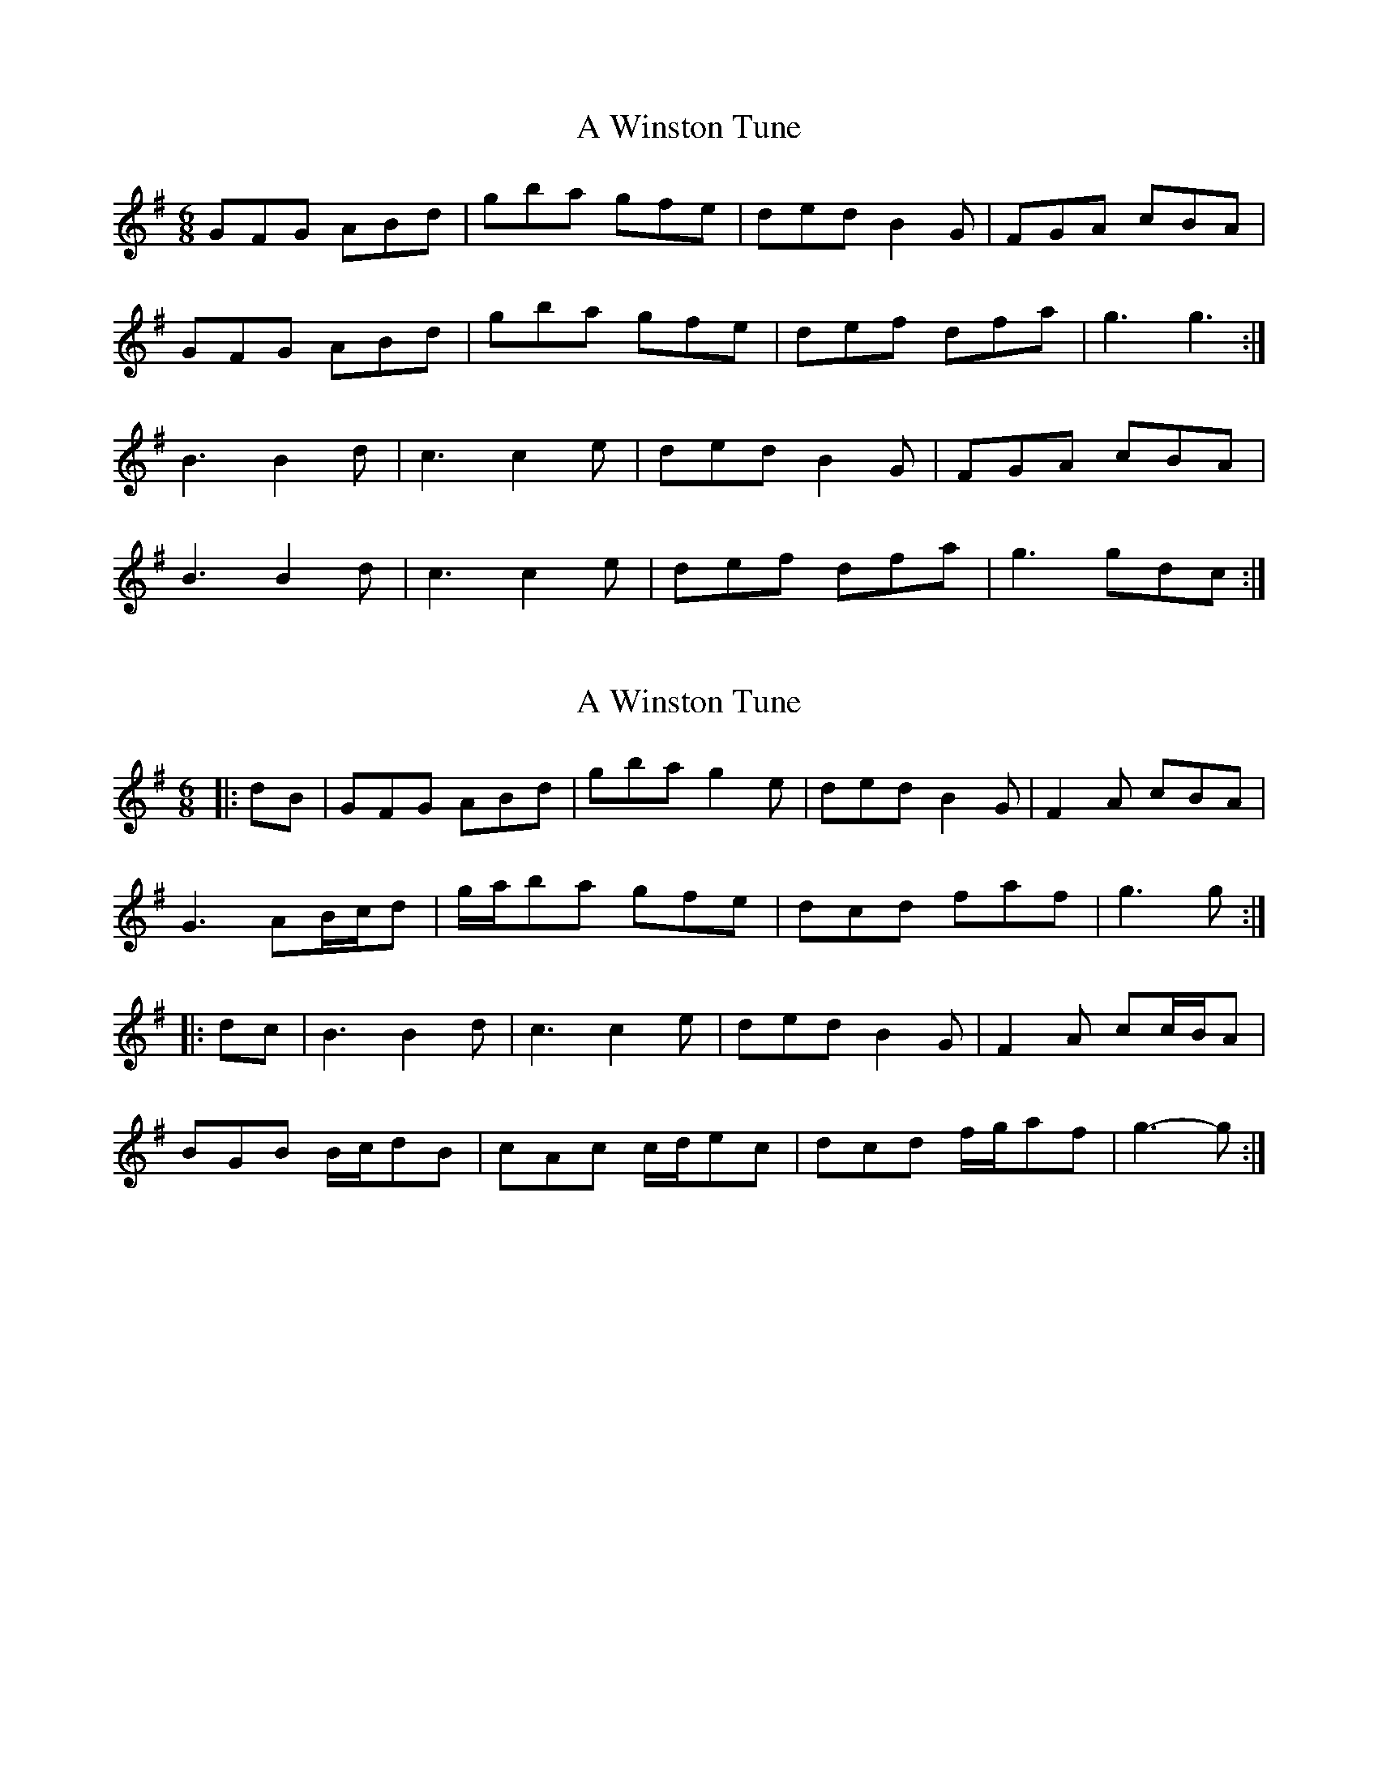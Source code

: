 X: 1
T: A Winston Tune
Z: Amy J
S: https://thesession.org/tunes/8236#setting8236
R: jig
M: 6/8
L: 1/8
K: Gmaj
GFG ABd|gba gfe|ded B2G|FGA cBA|
GFG ABd|gba gfe|def dfa|g3 g3:|
B3 B2d|c3 c2e|ded B2G|FGA cBA|
B3 B2d|c3 c2e|def dfa|g3 gdc:|
X: 2
T: A Winston Tune
Z: ceolachan
S: https://thesession.org/tunes/8236#setting19403
R: jig
M: 6/8
L: 1/8
K: Gmaj
|: dB |GFG ABd | gba g2 e | ded B2 G | F2 A cBA |
G3 AB/c/d | g/a/ba gfe | dcd faf | g3 g :|
|: dc |B3 B2 d | c3 c2 e | ded B2 G | F2 A cc/B/A |
BGB B/c/dB | cAc c/d/ec | dcd f/g/af | g3- g :|
X: 3
T: A Winston Tune
Z: ceolachan
S: https://thesession.org/tunes/8236#setting21194
R: jig
M: 6/8
L: 1/8
K: Gmaj
|: GFG B2 d | gba gfe | ded B2 G | FGA cBA |
GFG B2 d | gba gfe | def dfa |[1 g3 g3 :|[2 g3 gdc ||
|: B3 d3 | c3 e3 | ded B2 G | FGA cBA |
B3 d3 | c3 e3 | def dfa |[1 g3 gdc :|[2 g3 g2 |]
